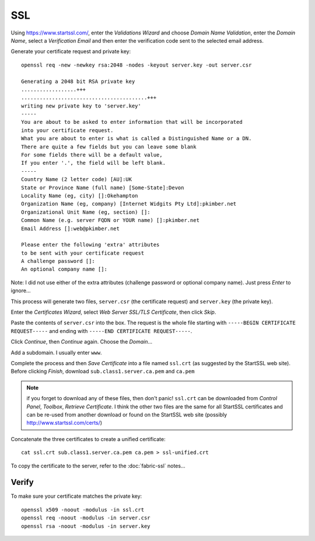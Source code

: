 SSL
***

Using https://www.startssl.com/, enter the *Validations Wizard* and choose
*Domain Name Validation*, enter the *Domain Name*, select a *Verification Email*
and then enter the verification code sent to the selected email address.

Generate your certificate request and private key:

::

  openssl req -new -newkey rsa:2048 -nodes -keyout server.key -out server.csr

  Generating a 2048 bit RSA private key
  ..................+++
  .........................................+++
  writing new private key to 'server.key'
  -----
  You are about to be asked to enter information that will be incorporated
  into your certificate request.
  What you are about to enter is what is called a Distinguished Name or a DN.
  There are quite a few fields but you can leave some blank
  For some fields there will be a default value,
  If you enter '.', the field will be left blank.
  -----
  Country Name (2 letter code) [AU]:UK
  State or Province Name (full name) [Some-State]:Devon
  Locality Name (eg, city) []:Okehampton
  Organization Name (eg, company) [Internet Widgits Pty Ltd]:pkimber.net
  Organizational Unit Name (eg, section) []:
  Common Name (e.g. server FQDN or YOUR name) []:pkimber.net
  Email Address []:web@pkimber.net

  Please enter the following 'extra' attributes
  to be sent with your certificate request
  A challenge password []:
  An optional company name []:

Note: I did not use either of the extra attributes (challenge password or
optional company name).  Just press *Enter* to ignore...

This process will generate two files, ``server.csr`` (the certificate request)
and ``server.key`` (the private key).

Enter the *Certificates Wizard*, select *Web Server SSL/TLS Certificate*,
then click *Skip*.

Paste the contents of ``server.csr`` into the box.  The request is the whole file starting with
``-----BEGIN CERTIFICATE REQUEST-----`` and ending with ``-----END CERTIFICATE REQUEST-----``.

Click *Continue*, then *Continue* again.  Choose the *Domain*...

Add a subdomain.  I usually enter ``www``.

Complete the process and then *Save Certificate* into a file named ``ssl.crt``
(as suggested by the StartSSL web site).  Before clicking *Finish*, download
``sub.class1.server.ca.pem`` and ``ca.pem``

.. Note:: if you forget to download any of these files, then don't panic!
  ``ssl.crt`` can be downloaded from *Control Panel*, *Toolbox*, *Retrieve
  Certificate*.  I think the other two files are the same for all StartSSL
  certificates and can be re-used from another download or found on the StartSSL
  web site (possibly http://www.startssl.com/certs/)

Concatenate the three certificates to create a unified certificate:

::

  cat ssl.crt sub.class1.server.ca.pem ca.pem > ssl-unified.crt

To copy the certificate to the server, refer to the :doc:`fabric-ssl` notes...

Verify
------

To make sure your certificate matches the private key:

::

  openssl x509 -noout -modulus -in ssl.crt
  openssl req -noout -modulus -in server.csr
  openssl rsa -noout -modulus -in server.key
